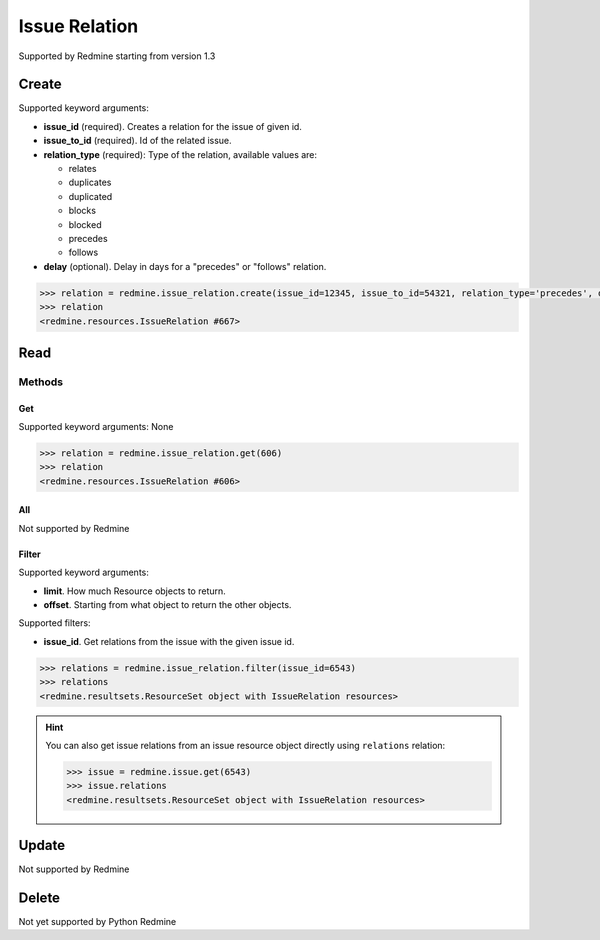 Issue Relation
==============

Supported by Redmine starting from version 1.3

Create
------

Supported keyword arguments:

* **issue_id** (required). Creates a relation for the issue of given id.
* **issue_to_id** (required). Id of the related issue.
* **relation_type** (required): Type of the relation, available values are:

  - relates
  - duplicates
  - duplicated
  - blocks
  - blocked
  - precedes
  - follows

* **delay** (optional). Delay in days for a "precedes" or "follows" relation.

.. code-block:: python

    >>> relation = redmine.issue_relation.create(issue_id=12345, issue_to_id=54321, relation_type='precedes', delay=5)
    >>> relation
    <redmine.resources.IssueRelation #667>

Read
----

Methods
~~~~~~~

Get
+++

Supported keyword arguments: None

.. code-block:: python

    >>> relation = redmine.issue_relation.get(606)
    >>> relation
    <redmine.resources.IssueRelation #606>

All
+++

Not supported by Redmine

Filter
++++++

Supported keyword arguments:

* **limit**. How much Resource objects to return.
* **offset**. Starting from what object to return the other objects.

Supported filters:

* **issue_id**. Get relations from the issue with the given issue id.

.. code-block:: python

    >>> relations = redmine.issue_relation.filter(issue_id=6543)
    >>> relations
    <redmine.resultsets.ResourceSet object with IssueRelation resources>

.. hint::

    You can also get issue relations from an issue resource object directly using
    ``relations`` relation:

    .. code-block:: python

        >>> issue = redmine.issue.get(6543)
        >>> issue.relations
        <redmine.resultsets.ResourceSet object with IssueRelation resources>

Update
------

Not supported by Redmine

Delete
------

Not yet supported by Python Redmine
